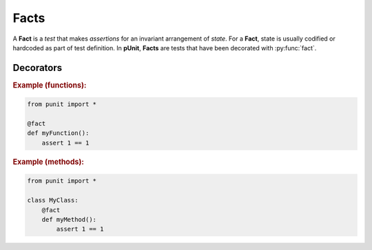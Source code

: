 Facts
=====

A **Fact** is a `test` that makes `assertions` for an invariant arrangement of `state`. For a **Fact**, state is usually codified or hardcoded as part of test definition. In **pUnit**, **Facts** are tests that have been decorated with :py:func:`fact`.

Decorators
----------

.. py:currentmodule:: punit.facts

.. py:decorator:: fact
    :canonical: punit.facts.fact

    Decorates a function or method as a "Fact-based" test.

.. rubric:: Example (functions):

.. code:: python

    from punit import *

    @fact
    def myFunction():
        assert 1 == 1

.. rubric:: Example (methods):

.. code:: python

    from punit import *

    class MyClass:
        @fact
        def myMethod():
            assert 1 == 1
